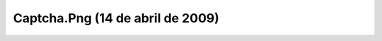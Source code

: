 

Captcha.Png (14 de abril de 2009)
=================================
.. image:: ../../captcha.png
    :align: center

